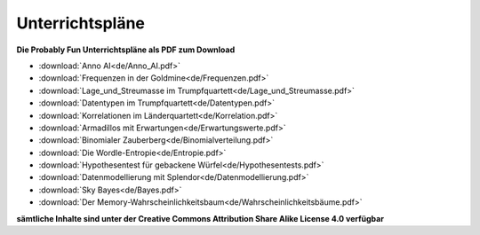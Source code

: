 
.. _german:

Unterrichtspläne
================

.. figure:: ../images/title.png

**Die Probably Fun Unterrichtspläne als PDF zum Download** 

* :download:`Anno AI<de/Anno_AI.pdf>`
* :download:`Frequenzen in der Goldmine<de/Frequenzen.pdf>`
* :download:`Lage_und_Streumasse im Trumpfquartett<de/Lage_und_Streumasse.pdf>`
* :download:`Datentypen im Trumpfquartett<de/Datentypen.pdf>`
* :download:`Korrelationen im Länderquartett<de/Korrelation.pdf>`
* :download:`Armadillos mit Erwartungen<de/Erwartungswerte.pdf>`
* :download:`Binomialer Zauberberg<de/Binomialverteilung.pdf>`
* :download:`Die Wordle-Entropie<de/Entropie.pdf>`
* :download:`Hypothesentest für gebackene Würfel<de/Hypothesentests.pdf>`
* :download:`Datenmodellierung mit Splendor<de/Datenmodellierung.pdf>`
* :download:`Sky Bayes<de/Bayes.pdf>`
* :download:`Der Memory-Wahrscheinlichkeitsbaum<de/Wahrscheinlichkeitsbäume.pdf>`

**sämtliche Inhalte sind unter der Creative Commons Attribution Share Alike License 4.0 verfügbar**

